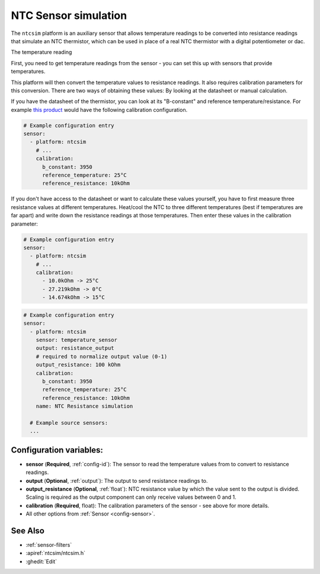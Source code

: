 NTC Sensor simulation
=====================

.. seo::
    :description: Instructions for setting up NTC thermistor simulation sensor in ESPHome
    :image: ntc.jpg

The ``ntcsim`` platform is an auxiliary sensor that allows temperature readings to be
converted into resistance readings that simulate an NTC thermistor, which can be used
in place of a real NTC thermistor with a digital potentiometer or dac.

The temperature reading

First, you need to get temperature readings from the sensor - you can set this up with sensors
that provide temperatures.

This platform will then convert the temperature values to resistance readings.
It also requires calibration parameters for this conversion. There are two
ways of obtaining these values: By looking at the datasheet or manual calculation.

If you have the datasheet of the thermistor, you can look at its "B-constant" and
reference temperature/resistance. For example `this product <https://www.adafruit.com/product/372>`__
would have the following calibration configuration.

.. code-block:: yaml

    # Example configuration entry
    sensor:
      - platform: ntcsim
        # ...
        calibration:
          b_constant: 3950
          reference_temperature: 25°C
          reference_resistance: 10kOhm

If you don't have access to the datasheet or want to calculate these values yourself,
you have to first measure three resistance values at different temperatures.
Heat/cool the NTC to three different temperatures (best if temperatures are far apart)
and write down the resistance readings at those temperatures. Then enter these values in the
calibration parameter:

.. code-block:: yaml

    # Example configuration entry
    sensor:
      - platform: ntcsim
        # ...
        calibration:
          - 10.0kOhm -> 25°C
          - 27.219kOhm -> 0°C
          - 14.674kOhm -> 15°C

.. code-block:: yaml

    # Example configuration entry
    sensor:
      - platform: ntcsim
        sensor: temperature_sensor
        output: resistance_output
        # required to normalize output value (0-1)
        output_resistance: 100 kOhm
        calibration:
          b_constant: 3950
          reference_temperature: 25°C
          reference_resistance: 10kOhm
        name: NTC Resistance simulation

      # Example source sensors:
      ...

Configuration variables:
------------------------

- **sensor** (**Required**, :ref:`config-id`): The sensor to read the temperature values from
  to convert to resistance readings.
- **output** (**Optional**, :ref:`output`): The output to send resistance readings to.
- **output_resistance** (**Optional**, :ref:`float`): NTC resistance value by which the value sent
  to the output is divided. Scaling is required as the output component can only receive values
  between 0 and 1.
- **calibration** (**Required**, float): The calibration parameters of the sensor - see above
  for more details.
- All other options from :ref:`Sensor <config-sensor>`.

See Also
--------

- :ref:`sensor-filters`
- :apiref:`ntcsim/ntcsim.h`
- :ghedit:`Edit`

